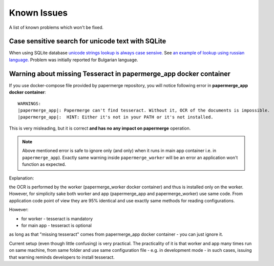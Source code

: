 Known Issues
================

A list of known problems which won't be fixed.


Case sensitive search for unicode text with SQLite
~~~~~~~~~~~~~~~~~~~~~~~~~~~~~~~~~~~~~~~~~~~~~~~~~~~~~~~~

When using SQLite database `unicode strings lookup is always case sensive.
<https://docs.djangoproject.com/en/3.1/ref/databases/#substring-matching-and-case-sensitivity>`_
See `an example of lookup using russian language.
<https://github.com/ciur/papermerge/issues/149>`_ Problem was initially
reported for Bulgarian language.

Warning about missing Tesseract in papermerge_app docker container
~~~~~~~~~~~~~~~~~~~~~~~~~~~~~~~~~~~~~~~~~~~~~~~~~~~~~~~~~~~~~~~~~~~

If you use docker-compose file provided by papermerge repository, you will notice
following error in **papermerge_app docker container**::

    WARNINGS:
    |papermerge_app|: Papermerge can't find tesseract. Without it, OCR of the documents is impossible.
    |papermerge_app|:  HINT: Either it's not in your PATH or it's not installed.

This is very misleading, but it is correct **and has no any impact on papermerge**
operation.

.. note::

    Above mentioned error is safe to ignore only (and only) when it runs in
    main app container i.e. in ``papermerge_app``). Exactly same warning inside
    ``papermerge_worker`` will be an error an application won't function as
    expected.

Explanation:

the OCR is performed by the worker (papermerge_worker docker container) and
thus is installed only on the worker. However, for simplicity sake both worker
and app (papermerge_app and papermerge_worker) use same code. From application
code point of view they are 95% identical and use exactly same methods for
reading configurations.

However:

* for worker - tesseract is mandatory
* for main app - tesseract is optional

as long as that "missing tesseract" comes from papermerge_app docker container
- you can just ignore it.

Current setup (even though little confusing) is very practical. The
practicality of it is that worker and app many times run on same machine, from
same folder and use same configuration file - e.g. in development mode - in
such cases, issuing that warning reminds developers to install
tesseract.
